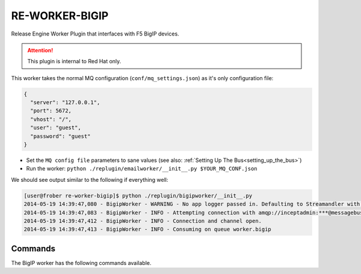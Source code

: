 RE-WORKER-BIGIP
---------------
Release Engine Worker Plugin that interfaces with F5 BigIP devices.

.. attention::
   This  plugin is internal to Red Hat only.

This worker takes the normal MQ configuration
(``conf/mq_settings.json``) as it's only configuration file:

.. code-block:: json

  {
    "server": "127.0.0.1",
    "port": 5672,
    "vhost": "/",
    "user": "guest",
    "password": "guest"
  }

* Set the ``MQ config file`` parameters to sane values (see also:
  :ref:`Setting Up The Bus<setting_up_the_bus>`)
* Run the worker: ``python ./replugin/emailworker/__init__.py $YOUR_MQ_CONF.json``

We should see output similar to the following if everything well:

.. code-block:: bash

   [user@frober re-worker-bigip]$ python ./replugin/bigipworker/__init__.py
   2014-05-19 14:39:47,080 - BigipWorker - WARNING - No app logger passed in. Defaulting to Streamandler with level INFO.
   2014-05-19 14:39:47,083 - BigipWorker - INFO - Attempting connection with amqp://inceptadmin:***@messagebus.example.com:5672/
   2014-05-19 14:39:47,412 - BigipWorker - INFO - Connection and channel open.
   2014-05-19 14:39:47,413 - BigipWorker - INFO - Consuming on queue worker.bigip


Commands
````````

The BigIP worker has the following commands available.

.. todo:: Link to the worker steps docs

